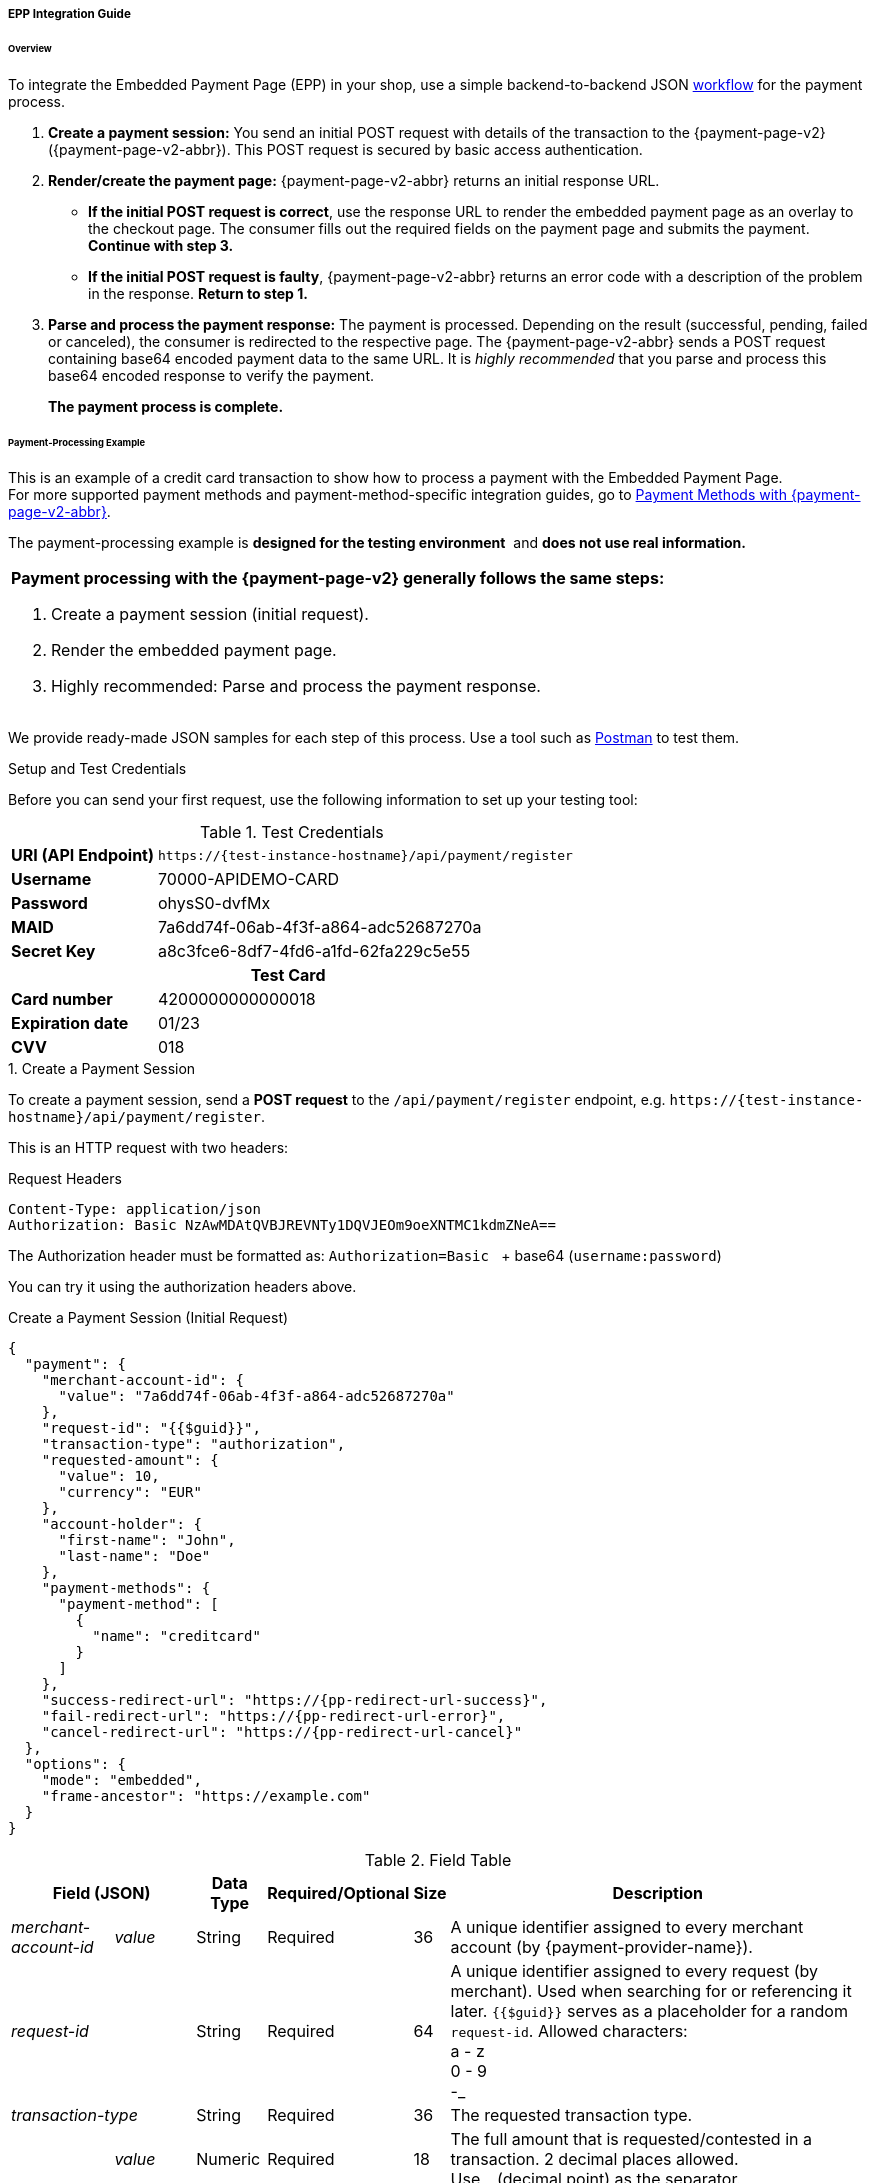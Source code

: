 // include::shortcuts.adoc[]

[#PaymentPageSolutions_PPv2_EPP_Integration]
===== EPP Integration Guide

ifdef::env-wirecard[]
.Download the full integration demo from our GitHub
image:images/03-01-02-01-epp-integration-guide/Available_on_Github_JAVA.png[Github Java, link="https://github.com/wirecard/wpp-integration-demo-java", 220,180]
image:images/03-01-02-01-epp-integration-guide/Available_on_Github_PHP.png[Github PHP, link="https://github.com/wirecard/wpp-integration-demo-php", 220,180]
endif::[]

[#PaymentPageSolutions_PPv2_EPP_Integration_Overview]
====== Overview

To integrate the Embedded Payment Page (EPP) in your shop, use a simple
backend-to-backend JSON
<<PPSolutions_PPv2_Workflow, workflow>> for
the payment process.

. *Create a payment session:* You send an initial POST request with
details of the transaction to the {payment-page-v2} ({payment-page-v2-abbr}). This POST
request is secured by basic access authentication.

. *Render/create the payment page:* {payment-page-v2-abbr} returns an initial response
URL.
+
====
* *If the initial POST request is correct*, use the response URL to
render the embedded payment page as an overlay to the checkout page. The
consumer fills out the required fields on the payment page and submits
the payment. *Continue with step 3.*

* *If the initial POST request is faulty*, {payment-page-v2-abbr} returns an error code
with a description of the problem in the response. *Return to step 1.*

//-
====
+
. *Parse and process the payment response:* The payment is processed.
Depending on the result (successful, pending, failed or canceled), the
consumer is redirected to the respective page. The {payment-page-v2-abbr} sends a POST
request containing base64 encoded payment data to the same URL. It is
_highly recommended_ that you parse and process this base64 encoded
response to verify the payment.
+
*The payment process is complete.*

//-

[#PaymentPageSolutions_PPv2_EPP_Integration_Example]
====== Payment-Processing Example

This is an example of a credit card transaction to show how to process a
payment with the Embedded Payment Page. +
For more supported payment methods and payment-method-specific
integration guides, go to
<<PPv2_PaymentMethods, Payment Methods with {payment-page-v2-abbr}>>.

The payment-processing example is *designed for the testing environment* 
and *does not use real information.*

|===
a|*Payment processing with the {payment-page-v2} generally follows the same steps:*

. Create a payment session (initial request).
. Render the embedded payment page.
. Highly recommended: Parse and process the payment response.

//-
|===

We provide ready-made JSON samples for each step of this process. Use a
tool such as https://www.getpostman.com/postman[Postman] to test them.

[#PaymentPageSolutions_PPv2_EPP_Integration_Example_Setup]
.Setup and Test Credentials

Before you can send your first request, use the following information to
set up your testing tool:

.Test Credentials
[%autowidth, cols="1s,2", stripes="none"]
|===
|URI (API Endpoint)
|``\https://{test-instance-hostname}/api/payment/register``
|Username
|70000-APIDEMO-CARD
|Password
|ohysS0-dvfMx
|MAID
|7a6dd74f-06ab-4f3f-a864-adc52687270a
|Secret Key
|a8c3fce6-8df7-4fd6-a1fd-62fa229c5e55
2+h|Test Card  
|Card number |4200000000000018
|Expiration date |01/23
|CVV |018
|===

[#PaymentPageSolutions_PPv2_EPP_Integration_Example_Create]
.1. Create a Payment Session

To create a payment session, send a *POST request* to the
``/api/payment/register`` endpoint,
e.g. ``\https://{test-instance-hostname}/api/payment/register``.

This is an HTTP request with two headers:

.Request Headers
[source]
----
Content-Type: application/json
Authorization: Basic NzAwMDAtQVBJREVNTy1DQVJEOm9oeXNTMC1kdmZNeA==
----

The Authorization header must be formatted as:
``Authorization=Basic `` + base64 (``username:password``)

You can try it using the authorization headers above.

.Create a Payment Session (Initial Request)
[source,json,subs=attributes+]
----
{
  "payment": {
    "merchant-account-id": {
      "value": "7a6dd74f-06ab-4f3f-a864-adc52687270a"
    },
    "request-id": "{{$guid}}",
    "transaction-type": "authorization",
    "requested-amount": {
      "value": 10,
      "currency": "EUR"
    },
    "account-holder": {
      "first-name": "John",
      "last-name": "Doe"
    },
    "payment-methods": {
      "payment-method": [
        {
          "name": "creditcard"
        }
      ]
    },
    "success-redirect-url": "https://{pp-redirect-url-success}",
    "fail-redirect-url": "https://{pp-redirect-url-error}",
    "cancel-redirect-url": "https://{pp-redirect-url-cancel}"
  },
  "options": {
    "mode": "embedded",
    "frame-ancestor": "https://example.com"
  }
}
----

.Field Table
[%autowidth, cols="1e,2,3,4,5,6"]
|===
2+| Field (JSON) | Data Type | Required/Optional | Size | Description

|merchant-account-id e|value |String |Required |36 |A unique identifier assigned to every merchant account (by {payment-provider-name}).
2+| request-id                | String | Required | 64 | A unique identifier assigned to every request (by merchant). Used when
searching for or referencing it later. ``{{$guid}}`` serves as a
placeholder for a random ``request-id``.
Allowed characters: +
a - z +
0 - 9 +
-_
2+| transaction-type          | String | Required | 36 | The requested transaction type.
.2+| requested-amount e| value | Numeric | Required | 18 | The full amount that is requested/contested in a transaction. 2 decimal
places allowed. +
Use ``.`` (decimal point) as the separator.
| currency | String | Required | 3 | The currency of the requested/contested transaction amount. +
Format: 3-character abbreviation according to ISO 4217.
.2+|account holder e|first-name |String |Required |32 |The first name of the account holder.
|last-name |String |Required |32 |The last name of the account holder.
| payment-method      e| name     | String | Optional | 15 | The name of the payment method used. Set this value to ``creditcard``.
2+| success-redirect-url         | String | Optional | 256 | The URL to which the consumer is redirected after a successful payment,
e.g. ``\https://{pp-redirect-url-success}``
2+| fail-redirect-url            | String | Optional | 256 | The URL to which the consumer is redirected after an unsuccessful payment,
e.g. ``\https://{pp-redirect-url-error}``
2+| cancel-redirect-url          | String | Optional | 256 | The URL to which the consumer is redirected after having canceled a payment,
e.g. ``\https://{pp-redirect-url-cancel}``
.2+|options e|mode |String |Required |8 |Indicates which mode of payment page is used for the payment. Currently supports ``seamless`` and ``embedded``.
|frame-ancestor e|String |Required |256 |The URL of the checkout page where the iframe is rendered.
|===

====
[WARNING]

To create a payment session with Credit Card using 3-D Secure 2 authentication, you need to include <<PPv2_CC_3DS2Fields, 3-D Secure 2 fields in your initial request>>. +
Most of these fields are optional but we recommend the implementation of optional fields,
as this creates a smoother user experience and ensures a higher level of security. +
Need more information on 3-D Secure 2? Head to our <<CreditCard_3DS2, general introduction to 3-D Secure 2>>.
====

[NOTE]
====
*Which Payment Methods Can I Choose?*

Leave out the ``payment-methods`` object from the request. {payment-page-v2-abbr} will show a
grid of all available payment methods (based on your merchant
configuration).

Alternatively, check out <<PPv2_PaymentMethods, Payment Methods with {payment-page-v2-abbr}>>
for an overview of all supported payment methods.
====

ifdef::env-wirecard[]
.Download the full integration demo from our GitHub
image:images/03-01-02-01-epp-integration-guide/Available_on_Github_JAVA.png[Github Java, link="https://github.com/wirecard/wpp-integration-demo-java", 220,180]
image:images/03-01-02-01-epp-integration-guide/Available_on_Github_PHP.png[Github PHP, link="https://github.com/wirecard/wpp-integration-demo-php", 220,180]
endif::[]
 
[#PaymentPageSolutions_PPv2_EPP_Integration_Example_Embed]
.2. Embed the Payment Page

The payment page is in this case an overlay window. It is created using
the ``payment-redirect-url``, contained in the response to the initial
authorization request.

.Response to Authorization Request
[source,json,subs=attributes+]
----
{
  "payment-redirect-url": "https://{payment-redirect-url-hostname}/?wPaymentToken=f0c0e5b3-23ad-4cb4-abca-ed80a0e770e7"
}
----

[#PaymentPageSolutions_PPv2_EPP_Integration_Example_Embed_WPPEmbeddedPayUrl]
*Embedding the Payment Page in your Checkout Page Using ``WPP.embeddedPayUrl``*

You can use our predefined function to embed the payment page:

. Add the ``paymentPage.js`` library to your checkout page HTML
code.
+
[source,html,subs=attributes+]
----
<script src="https://{payment-redirect-url-hostname}/loader/paymentPage.js" type="text/javascript"></script>
----
+
Make sure to pass the ``payment-redirect-url`` value from the initial
response to the ``WPP.embeddedPayUrl`` function and call it to render the
payment page.      

. Submit the *initial payment request* on the backend.

. Call the ``WPP.embeddedPayUrl(payment-redirect-url)`` function
in your HTML code to render the new pop-up window.
+
[source,html,subs=attributes+]
----
<script type="text/javascript">WPP.embeddedPayUrl("https://{payment-redirect-url-hostname}/?wPaymentToken=f0c0e5b3-23ad-4cb4-abca-ed80a0e770e7")</script>
----

//-
[NOTE]
====
The consumer is redirected to the payment form. There they enter their
data and submit the form to confirm the payment. The response can
either:

- be successful (``transaction-state: success``)
- fail (``transaction-state: failed``)
- or the consumer canceled the payment before/after submission
(``transaction-state: failed``).

//-

The transaction result is displayed as the value
of ``transaction-state`` in the payment response. Canceled payments are
returned as ``"transaction-state" : "failed"``, but the status description
indicates it was canceled. More information (including the status code)
can also be found in the payment response in the ``statuses`` object.

In any case, a base64 encoded response containing payment information is
sent to the corresponding redirection URL
(``success-redirect-url``, ``cancel-redirect-url``, or ``fail-redirect-url``).

See 
<<PPSolutions_PPv2_ConfigureRedirects, Configuring Redirects and IPNs for {payment-page-v2-abbr}>>
for more information on redirection targets
after payment.
====

[#PaymentPageSolutions_PPv2_EPP_Integration_Example_Parse]
.Parse and Process the Payment Response (Highly Recommended)

*Where Can I Find the Payment Response?*

{payment-page-v2-abbr} sends the final response to the success/fail page where the consumer
is redirected to at the end of the payment session. *This final response
contains the payment data* in a base64 encoded JSON format. It is sent
with a POST request as form data ``response-base64``.

ifdef::env-wirecard[]
image::images/03-01-02-01-epp-integration-guide/EPP_Base64.png[Base64]
endif::[]

Before you are able to parse and process the payment response, you need
to decode it. 

*To test this:*

- Copy and paste the ``payment-redirect-url`` into your browser.
- Open your browser's console and complete the payment with the credit card information provided above.

ifdef::env-wirecard[]
- In your browser's console, find the form data ``response-base64`` 
(see screenshot).
endif::[]

ifndef::env-wirecard[]
- In your browser's console, find the form data ``response-base64``.
endif::[]

- Copy and paste the response into a base64 decoder of your choice, e.g.
https://www.base64decode.org/[Base64 Decode].
- Decode the response to view the payment response details.

//-

You can find a decoded payment response example below.

.Parse and Process the Payment Response (Decoded Payment Response)
[source,json,subs=attributes+]
----
{
  "payment": {
    "transaction-type": "authorization",
    "transaction-id": "08649015-eb17-4c67-ab5f-d132af616e02",
    "completion-time-stamp": "2018-12-19T12:02:26",
    "card-token": {
      "token-id": "4242796444090018",
      "masked-account-number": "420000******0018"
    },
    "merchant-account-id": {
      "value": "7a6dd74f-06ab-4f3f-a864-adc52687270a"
    },
    "transaction-state": "success",
    "payment-methods": {
      "payment-method": [
        {
          "name": "creditcard"
        }
      ]
    },
    "cancel-redirect-url": "https://{pp-redirect-url-cancel}",
    "success-redirect-url": "https://{pp-redirect-url-success}",
    "fail-redirect-url": "https://{pp-redirect-url-error}",
    "api-id": "{api-id}"
  },
  "request-id": "28285dbd-ecd3-49bd-a7e5-0239affa2448",
  "requested-amount": {
    "currency": "EUR",
    "value": 10
  },
  "statuses": {
    "status": [
      {
        "description": "3d-acquirer:The resource was successfully created.",
        "severity": "information",
        "code": "201.0000"
      }
    ]
  },
  "authorization-code": "801433",
  "account-holder": {
    "first-name": "John",
    "last-name": "Doe"
  },
  "descriptor": "demo descriptor"
}
----

.Field Table
[%autowidth, cols="1e,2,3,4"]
|===
2+| Field (JSON) | Data Type | Description

2+| transaction-type | String |The requested transaction type.
2+| transaction-id | String |A unique identifier to every transaction (by {payment-provider-name}). Used when searching for or referencing to it later.
2+|completion-time-stamp |YYYY-MM-DD-Thh:mm:ss |The UTC/ISO time-stamp documents the time & date when the transaction was executed.
Format: YYYY-MM-DDThh:mm:ss (ISO).
.2+| card token e| token-id |String |A unique identifier assigned to every card token.
               | masked-account-number | String | This is the masked card account number of the consumer.
|merchant-account-id e| value | String | A unique identifier assigned to every merchant account (by {payment-provider-name}).
2+| transaction-state |String a|The current transaction state. Possible values:

- ``in-progress``
- ``success``
- ``failed``

//-
Typically, a transaction starts with state ``in-progress`` and finishes with state either ``success`` or ``failed``. This information is returned in the response only.
|payment-mode e|name |String |The name of the payment method used for the transaction.
2+|cancel-redirect-url |String |The URL to which the consumer is redirected after having canceled payment,
e.g. ``\https://{pp-redirect-url-cancel}``
2+|success-redirect-url |String |The URL to which the consumer is redirected after successful payment,
e.g. ``\https://{pp-redirect-url-success}``
2+|fail-redirect-url |String |The URL to which the consumer is redirected after unsuccessful payment,
e.g. ``\https://{pp-redirect-url-error}``
2+|api-id |String |Identifier of the currently used API.
2+|request-id |String |A unique identifier assigned to every request (by merchant). Used when searching for or referencing it later.
.2+| requested-amount e|currency |String |The currency of the requested/contested transaction amount.
                      e|value |Numeric |The full amount that is requested/contested in a transaction.
.3+|status e|description |String |The description of the transaction status message.
           e|severity |String a|The definition of the status message.
           Possible values:

           - ``information``
           - ``warning ``
           - ``error``

           e| code |String |Status code of the status message
2+| authorization-code |String |Output code for transaction type ``authorization``.
.2+|account-holder e|first-name |String |The first name of the account holder.
                   e|last-name |String |The last name of the account holder.
2+|descriptor |String |Describes the transaction.
|===

[NOTE]
====
For more information on redirect URLs, see <<PPSolutions_PPv2_ConfigureRedirects, Configuring Redirects and IPNs for {payment-page-v2-abbr}>>. +
For response verification examples, see <<PPSolutions_PPv2_PPv2Security, {payment-page-v2-abbr} Security>>. +
For payment-method-specific requests, head over to the <<PPv2_PaymentMethods, Payment Methods with {payment-page-v2-abbr}>>.
====
